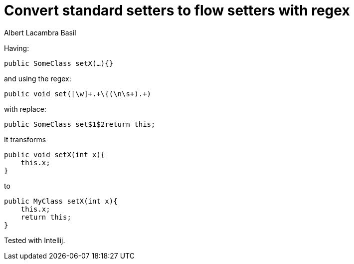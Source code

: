 = Convert standard setters to flow setters with regex
Albert Lacambra Basil
:jbake-title: Convert standard setters to flow setters with regex
:description: Using regex you can convert all void setters to flow or builder setters 
:jbake-date: 2019-02-01
:jbake-type: post
:jbake-status: published
:jbake-tags: java
:doc-id: convert-standard-setters-to-flow-setters-with-regex

Having:

[source, java]
--
public SomeClass setX(…){}
--

and using the regex:

----
public void set([\w]+.+\{(\n\s+).+)
----

with replace:
----
public SomeClass set$1$2return this;
----


It transforms
[source, java]
--
public void setX(int x){
    this.x;
}
--

to
[source, java]
--
public MyClass setX(int x){
    this.x;
    return this;
}
--

Tested with Intellij.
